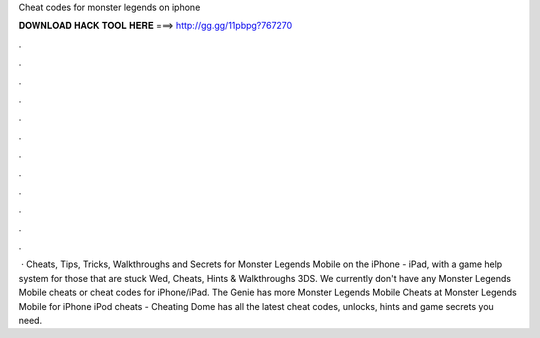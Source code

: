 Cheat codes for monster legends on iphone

𝐃𝐎𝐖𝐍𝐋𝐎𝐀𝐃 𝐇𝐀𝐂𝐊 𝐓𝐎𝐎𝐋 𝐇𝐄𝐑𝐄 ===> http://gg.gg/11pbpg?767270

.

.

.

.

.

.

.

.

.

.

.

.

 · Cheats, Tips, Tricks, Walkthroughs and Secrets for Monster Legends Mobile on the iPhone - iPad, with a game help system for those that are stuck Wed, Cheats, Hints & Walkthroughs 3DS. We currently don't have any Monster Legends Mobile cheats or cheat codes for iPhone/iPad. The Genie has more Monster Legends Mobile Cheats at  Monster Legends Mobile for iPhone iPod cheats - Cheating Dome has all the latest cheat codes, unlocks, hints and game secrets you need.